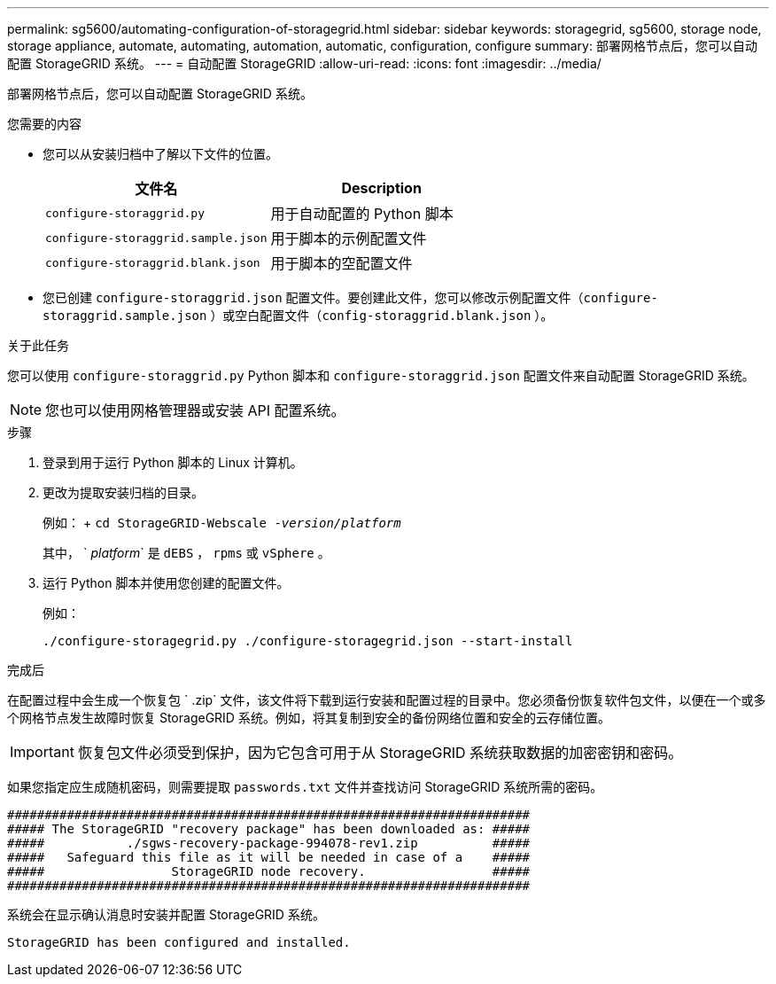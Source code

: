 ---
permalink: sg5600/automating-configuration-of-storagegrid.html 
sidebar: sidebar 
keywords: storagegrid, sg5600, storage node, storage appliance, automate, automating, automation, automatic, configuration, configure 
summary: 部署网格节点后，您可以自动配置 StorageGRID 系统。 
---
= 自动配置 StorageGRID
:allow-uri-read: 
:icons: font
:imagesdir: ../media/


[role="lead"]
部署网格节点后，您可以自动配置 StorageGRID 系统。

.您需要的内容
* 您可以从安装归档中了解以下文件的位置。
+
|===
| 文件名 | Description 


 a| 
`configure-storaggrid.py`
 a| 
用于自动配置的 Python 脚本



 a| 
`configure-storaggrid.sample.json`
 a| 
用于脚本的示例配置文件



 a| 
`configure-storaggrid.blank.json`
 a| 
用于脚本的空配置文件

|===
* 您已创建 `configure-storaggrid.json` 配置文件。要创建此文件，您可以修改示例配置文件（`configure-storaggrid.sample.json` ）或空白配置文件（`config-storaggrid.blank.json` ）。


.关于此任务
您可以使用 `configure-storaggrid.py` Python 脚本和 `configure-storaggrid.json` 配置文件来自动配置 StorageGRID 系统。


NOTE: 您也可以使用网格管理器或安装 API 配置系统。

.步骤
. 登录到用于运行 Python 脚本的 Linux 计算机。
. 更改为提取安装归档的目录。
+
例如： + `cd StorageGRID-Webscale -_version/platform_`

+
其中， ` _platform_` 是 `dEBS` ， `rpms` 或 `vSphere` 。

. 运行 Python 脚本并使用您创建的配置文件。
+
例如：

+
[listing]
----
./configure-storagegrid.py ./configure-storagegrid.json --start-install
----


.完成后
在配置过程中会生成一个恢复包 ` .zip` 文件，该文件将下载到运行安装和配置过程的目录中。您必须备份恢复软件包文件，以便在一个或多个网格节点发生故障时恢复 StorageGRID 系统。例如，将其复制到安全的备份网络位置和安全的云存储位置。


IMPORTANT: 恢复包文件必须受到保护，因为它包含可用于从 StorageGRID 系统获取数据的加密密钥和密码。

如果您指定应生成随机密码，则需要提取 `passwords.txt` 文件并查找访问 StorageGRID 系统所需的密码。

[listing]
----
######################################################################
##### The StorageGRID "recovery package" has been downloaded as: #####
#####           ./sgws-recovery-package-994078-rev1.zip          #####
#####   Safeguard this file as it will be needed in case of a    #####
#####                 StorageGRID node recovery.                 #####
######################################################################
----
系统会在显示确认消息时安装并配置 StorageGRID 系统。

[listing]
----
StorageGRID has been configured and installed.
----